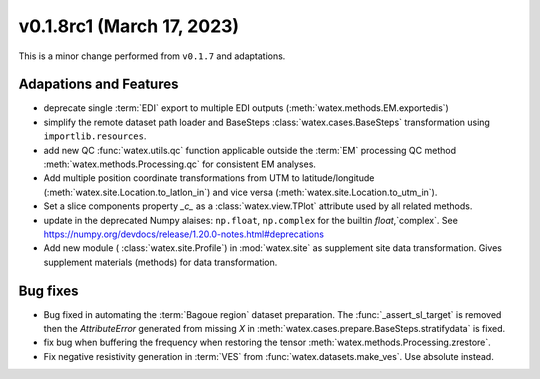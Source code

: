 v0.1.8rc1 (March 17, 2023)
--------------------------

This is a minor change performed from ``v0.1.7`` and adaptations.  

Adapations and Features
~~~~~~~~~~~~~~~~~~~~~~~~~

- deprecate single :term:`EDI` export to multiple EDI outputs (:meth:`watex.methods.EM.exportedis`)

- simplify the remote dataset path loader and BaseSteps :class:`watex.cases.BaseSteps` transformation using ``importlib.resources``.

- add new QC :func:`watex.utils.qc` function applicable outside the :term:`EM` processing QC method
  :meth:`watex.methods.Processing.qc` for consistent EM analyses.

- Add multiple position coordinate transformations from UTM to latitude/longitude (:meth:`watex.site.Location.to_latlon_in`) and 
  vice versa (:meth:`watex.site.Location.to_utm_in`).

- Set a slice components property `_c_` as  a :class:`watex.view.TPlot` attribute used by all 
  related methods.

- update in the deprecated Numpy alaises: ``np.float``, ``np.complex`` for the builtin `float`,`complex`.
  See  https://numpy.org/devdocs/release/1.20.0-notes.html#deprecations

- Add new module ( :class:`watex.site.Profile`) in :mod:`watex.site` as supplement site data transformation. Gives
  supplement materials (methods) for data transformation. 


Bug fixes
~~~~~~~~~~~

- Bug fixed in automating the :term:`Bagoue region` dataset preparation. The :func:`_assert_sl_target` is removed then the 
  `AttributeError` generated from missing `X` in  :meth:`watex.cases.prepare.BaseSteps.stratifydata` is fixed.

- fix bug when buffering the frequency when restoring the tensor :meth:`watex.methods.Processing.zrestore`. 

- Fix negative resistivity generation in :term:`VES` from :func:`watex.datasets.make_ves`. 
  Use absolute instead.

